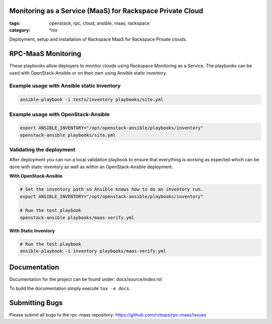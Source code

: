 Monitoring as a Service (MaaS) for Rackspace Private Cloud
##########################################################
:tags: openstack, rpc, cloud, ansible, maas, rackspace
:category: \*nix

Deployment, setup and installation of Rackspace MaaS for Rackspace Private clouds.

RPC-MaaS Monitoring
###################

These playbooks allow deployers to monitor clouds using Rackspace Monitoring as a Service.
The playbooks can be used with OpenStack-Ansible or on their own using Ansible static
inventory.

Example usage with Ansible static Inventory
~~~~~~~~~~~~~~~~~~~~~~~~~~~~~~~~~~~~~~~~~~~

.. code-block:: bash

    ansible-playbook -i tests/inventory playbooks/site.yml


Example usage with OpenStack-Ansible
~~~~~~~~~~~~~~~~~~~~~~~~~~~~~~~~~~~~

.. code-block:: bash

    export ANSIBLE_INVENTORY="/opt/openstack-ansible/playbooks/inventory"
    openstack-ansible playbooks/site.yml


Validating the deployment
~~~~~~~~~~~~~~~~~~~~~~~~~

After deployment you can run a local validation playbook to ensure that everything
is working as expected which can be done with static inventory as well as within an
OpenStack-Ansible deployment.


**With OpenStack-Ansible**

.. code-block:: bash

    # Set the inventory path so Ansible knows how to do an inventory run.
    export ANSIBLE_INVENTORY="/opt/openstack-ansible/playbooks/inventory"

    # Run the test playbook
    openstack-ansible playbooks/maas-verify.yml


**With Static Inventory**

.. code-block:: bash

    # Run the test playbook
    ansible-playbook -i inventory playbooks/maas-verify.yml


Documentation
#############

Documentation for the project can be found under: docs/source/index.rst

To build the documentation simply execute ``tox -e docs``.


Submitting Bugs
###############

Please submit all bugs to the rpc-maas repository:
https://github.com/rcbops/rpc-maas/issues
